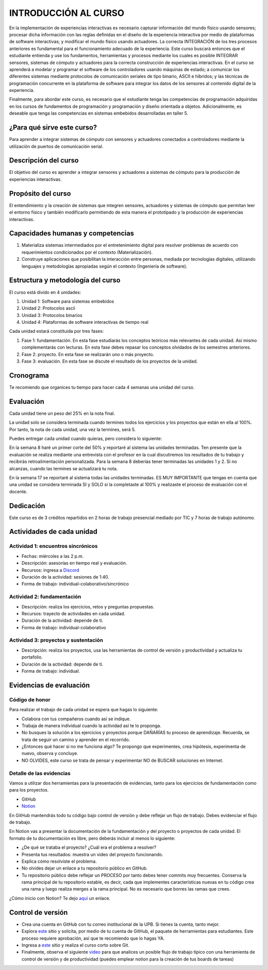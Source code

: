 INTRODUCCIÓN AL CURSO 
=======================

En la implementación de experiencias interactivas es necesario capturar
información del mundo físico usando sensores; procesar dicha información
con las reglas definidas en el diseño de la experiencia interactiva por
medio de plataformas de software interactivas; y modificar el mundo físico
usando actuadores. La correcta INTEGRACIÓN de los tres procesos anteriores
es fundamental para el funcionamiento adecuado de la experiencia. Este curso
buscará entonces que el estudiante entienda y use los fundamentos,
herramientas y procesos mediante los cuales es posible INTEGRAR sensores,
sistemas de cómputo y actuadores para la correcta construcción de experiencias
interactivas. En el curso se aprenderá a modelar y programar el software de
los controladores usando máquinas de estado; a comunicar los diferentes sistemas
mediante protocolos de comunicación seriales de tipo binario, ASCII e híbridos;
y las técnicas de programación concurrente en la plataforma de software para 
integrar los datos de los sensores al contenido digital de la experiencia.

Finalmente, para abordar este curso, es necesario que el estudiante tenga 
las competencias de programación adquiridas en los cursos de fundamentos de 
programación y programación y diseño orientada a objetos. Adicionalmente, 
es deseable que tenga las competencias en sistemas embebidos desarrolladas 
en taller 5.

¿Para qué sirve este curso?
-----------------------------

Para aprender a integrar sistemas de cómputo con sensores y
actuadores conectados a controladores mediante la utilización de puertos de
comunicación serial.

Descripción del curso
----------------------

El objetivo del curso es aprender a integrar sensores y actuadores
a sistemas de cómputo para la producción de experiencias interactivas.

Propósito del curso
---------------------

El entendimiento y la creación de sistemas que integren sensores,
actuadores y sistemas de cómputo que permitan leer el entorno
físico y también modificarlo permitiendo de esta manera el
prototipado y la producción de experiencias interactivas.

Capacidades humanas y competencias
-------------------------------------

1. Materializa sistemas intermediados por el entretenimiento digital
   para resolver problemas de acuerdo con requerimientos condicionados
   por el contexto (Materialización).

2. Construye aplicaciones que posibilitan la interacción entre personas,
   mediada por tecnologías digitales, utilizando lenguajes y
   metodologías apropiadas según el contexto (Ingeniería de software).

Estructura y metodología del curso
-----------------------------------

El curso está divido en 4 unidades:

#. Unidad 1: Software para sistemas embebidos
#. Unidad 2: Protocolos ascii
#. Unidad 3: Protocolos binarios
#. Unidad 4: Plataformas de software interactivas de tiempo real

Cada unidad estará constituida por tres fases:

#. Fase 1: fundamentación. En esta fase estudiarás los conceptos teóricos más relevantes de
   cada unidad. Así mismo complementarás con lecturas. En esta fase debes repasar 
   los conceptos olvidados de los semestres anteriores.
#. Fase 2: proyecto. En esta fase se realizarán uno o más proyecto.
#. Fase 3: evaluación. En esta fase se discute el resultado de los proyectos de la unidad.

Cronograma
-----------

Te recomiendo que organices tu tiempo para hacer cada 4 semanas 
una unidad del curso.

Evaluación
-----------

Cada unidad tiene un peso del 25% en la nota final. 

La unidad solo se considera terminada cuando termines todos los ejercicios y
los proyectos que están en ella al 100%. Por tanto, la nota de cada unidad, 
una vez la termines, será 5.

Puedes entregar cada unidad cuando quieras, pero considera lo siguiente:

En la semana 8 haré un primer corte del 50% y reportaré al sistema
las unidades terminadas. Ten presente que la evaluación se realiza
mediante una entrevista con el profesor en la cual discutiremos los resultados
de tu trabajo y recibirás retroalimentación personalizada. Para la semana 8
deberías tener terminadas las unidades 1 y 2. Si no alcanzas, cuando las termines
se actualizará tu nota.

En la semana 17 se reportaré al sistema todas las unidades terminadas. ES MUY
IMPORTANTE que tengas en cuenta que una unidad se considera terminada SI y SOLO
si la completaste al 100% y realizaste el proceso de evaluación con el docente.

Dedicación
-----------

Este curso es de 3 créditos repartidos en 2 horas de trabajo presencial mediado por TIC
y 7 horas de trabajo autónomo.

Actividades de cada unidad
----------------------------

Actividad 1: encuentros sincrónicos
^^^^^^^^^^^^^^^^^^^^^^^^^^^^^^^^^^^^^

* Fechas: miércoles a las 2 p.m.
* Descripción: asesorías en tiempo real y evaluación.
* Recursos: ingresa a `Discord <https://discord.gg/vC5RaagNcE>`__
* Duración de la actividad: sesiones de 1:40. 
* Forma de trabajo: individual-colaborativo/sincrónico

Actividad 2: fundamentación
^^^^^^^^^^^^^^^^^^^^^^^^^^^^^^^^^^^^^^^^^^

* Descripción: realiza los ejercicios, retos y preguntas
  propuestas.
* Recursos: trayecto de actividades en cada unidad.
* Duración de la actividad: depende de ti.
* Forma de trabajo: individual-colaborativo

Actividad 3: proyectos y sustentación
^^^^^^^^^^^^^^^^^^^^^^^^^^^^^^^^^^^^^^^^^^

* Descripción: realiza los proyectos, usa las herramientas
  de control de versión y productividad y actualiza
  tu portafolio.
* Duración de la actividad: depende de ti.
* Forma de trabajo: individual.

Evidencias de evaluación
-------------------------

Código de honor
^^^^^^^^^^^^^^^^

Para realizar el trabajo de cada unidad se espera que hagas lo siguiente:

* Colabora con tus compañeros cuando así se indique.
* Trabaja de manera individual cuando la actividad así te lo
  proponga.
* No busques la solución a los ejercicios y proyectos porque DAÑARÍAS tu
  proceso de aprendizaje. Recuerda, se trata de seguir un camino
  y aprender en el recorrido.
* ¿Entonces qué hacer si no me funciona algo? Te propongo que
  experimentes, crea hipótesis, experimenta de nuevo, observa y concluye.
* NO OLVIDES, este curso se trata de pensar y experimentar NO de
  BUSCAR soluciones en Internet.

Detalle de las evidencias  
^^^^^^^^^^^^^^^^^^^^^^^^^^

Vamos a utilizar dos herramientas para la presentación de evidencias, tanto
para los ejercicios de fundamentación como para los proyectos.

* GitHub
* `Notion <https://www.notion.so>`__

En GitHub mantendrás todo tu código bajo control de versión y
debe reflejar un flujo de trabajo. Debes evidenciar el flujo
de trabajo.

En Notion vas a presentar la documentación de la fundamentación y 
del proyecto o proyectos de cada unidad. El formato de tu documentación es 
libre, pero deberás incluir al menos lo siguiente:

* ¿De qué se trataba el proyecto? ¿Cuál era el problema a resolver?

* Presenta tus resultados: muestra un video del proyecto funcionando.

* Explica cómo resolviste el problema.

* No olvides dejar un enlace a tu repositorio público en GitHub.

* Tu repositorio público debe reflejar un PROCESO por tanto debes tener
  commits muy frecuentes. Conserva la rama principal de tu repositorio
  estable, es decir, cada que implementes características nuevas en tu
  código crea una rama y luego realiza merges a la rama principal. No 
  es necesario que borres las ramas que crees.

¿Cómo inicio con Notion? Te dejo `aquí <https://www.youtube.com/watch?v=0iS_E9tN8nk>`__
un enlace.

Control de versión
--------------------

* Crea una cuenta en GitHub con tu correo institucional de la UPB. Si
  tienes la cuenta, tanto mejor.
* Explora `este <https://www.gitkraken.com/student-resources>`__ sitio y 
  solicita, por medio de tu cuenta de GitHub, el paquete de herramientas
  para estudiantes. Este proceso requiere aprobación, así que te recomiendo
  que lo hagas YA.
* Ingresa a `este <https://www.gitkraken.com/learn/git/tutorials>`__ sitio
  y realiza el curso corto sobre Git.
* Finalmente, observa el siguiente `video <https://www.youtube.com/watch?v=lYAHmthUO1M>`__
  para que analices un posible flujo de trabajo típico con una herramienta de
  control de versión y de productividad (puedes emplear notion para la creación
  de tus boards de tareas)

